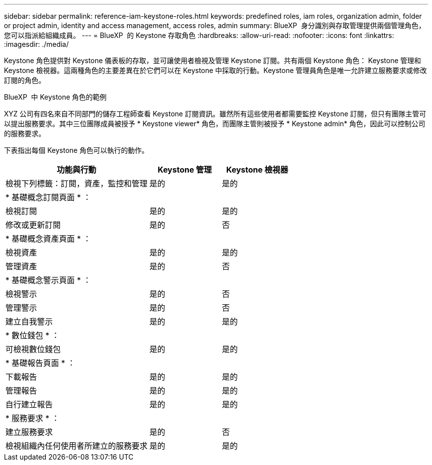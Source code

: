 ---
sidebar: sidebar 
permalink: reference-iam-keystone-roles.html 
keywords: predefined roles, iam roles, organization admin, folder or project admin, identity and access management, access roles, admin 
summary: BlueXP  身分識別與存取管理提供兩個管理角色，您可以指派給組織成員。 
---
= BlueXP  的 Keystone 存取角色
:hardbreaks:
:allow-uri-read: 
:nofooter: 
:icons: font
:linkattrs: 
:imagesdir: ./media/


[role="lead"]
Keystone 角色提供對 Keystone 儀表板的存取，並可讓使用者檢視及管理 Keystone 訂閱。共有兩個 Keystone 角色： Keystone 管理和 Keystone 檢視器。這兩種角色的主要差異在於它們可以在 Keystone 中採取的行動。Keystone 管理員角色是唯一允許建立服務要求或修改訂閱的角色。

.BlueXP  中 Keystone 角色的範例
XYZ 公司有四名來自不同部門的儲存工程師查看 Keystone 訂閱資訊。雖然所有這些使用者都需要監控 Keystone 訂閱，但只有團隊主管可以提出服務要求。其中三位團隊成員被授予 * Keystone viewer* 角色，而團隊主管則被授予 * Keystone admin* 角色，因此可以控制公司的服務要求。

下表指出每個 Keystone 角色可以執行的動作。

[cols="40,20a,20a"]
|===
| 功能與行動 | Keystone 管理 | Keystone 檢視器 


| 檢視下列標籤：訂閱，資產，監控和管理  a| 
是的
 a| 
是的



3+| * 基礎概念訂閱頁面 * ： 


| 檢視訂閱  a| 
是的
 a| 
是的



| 修改或更新訂閱  a| 
是的
 a| 
否



3+| * 基礎概念資產頁面 * ： 


| 檢視資產  a| 
是的
 a| 
是的



| 管理資產  a| 
是的
 a| 
否



3+| * 基礎概念警示頁面 * ： 


| 檢視警示  a| 
是的
 a| 
否



| 管理警示  a| 
是的
 a| 
否



| 建立自我警示  a| 
是的
 a| 
是的



3+| * 數位錢包 * ： 


| 可檢視數位錢包  a| 
是的
 a| 
是的



3+| * 基礎報告頁面 * ： 


| 下載報告  a| 
是的
 a| 
是的



| 管理報告  a| 
是的
 a| 
是的



| 自行建立報告  a| 
是的
 a| 
是的



3+| * 服務要求 * ： 


| 建立服務要求  a| 
是的
 a| 
否



| 檢視組織內任何使用者所建立的服務要求  a| 
是的
 a| 
是的

|===